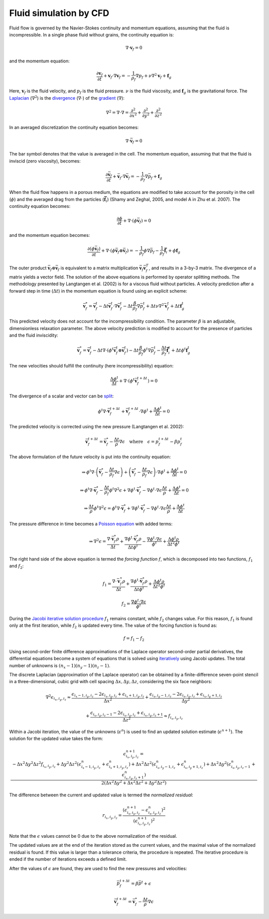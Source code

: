 Fluid simulation by CFD
=======================
Fluid flow is governed by the Navier-Stokes continuity and momentum equations,
assuming that the fluid is incompressible. In a single phase fluid without
grains, the continuity equation is:

.. math::
    \nabla \cdot \boldsymbol{v}_f = 0

and the momentum equation:

.. math::
    \frac{\partial \boldsymbol{v}_f}{\partial t}
    + \boldsymbol{v}_f \cdot \nabla \boldsymbol{v}_f =
    - \frac{1}{\rho_f} \nabla p_f + \nu \nabla^2 \boldsymbol{v}_f
    + \boldsymbol{f}_g

Here, :math:`\boldsymbol{v}_f` is the fluid velocity,
and :math:`p_f` is the fluid pressure. :math:`\nu` is the fluid
viscosity, and :math:`\boldsymbol{f}_g` is the gravitational force.  The
`Laplacian`_ (:math:`\nabla^2`) is the `divergence`_ (:math:`\nabla \cdot`) of
the `gradient`_ (:math:`\nabla`):

.. math::
    \nabla^2 = \nabla \cdot \nabla = 
    \frac{\partial^2}{\partial x^2} +
    \frac{\partial^2}{\partial y^2} +
    \frac{\partial^2}{\partial z^2}

In an averaged discretization the continuity equation becomes:

.. math::
    \nabla \cdot \bar{\boldsymbol{v}}_f = 0

The bar symbol denotes that the value is averaged in the cell. The momentum
equation, assuming that that the fluid is inviscid (zero
viscosity), becomes:

.. math::
    \frac{\partial \bar{\boldsymbol{v}}_f}{\partial t}
    + \bar{\boldsymbol{v}}_f \cdot \nabla \bar{\boldsymbol{v}}_f =
    - \frac{1}{\rho_f} \nabla \bar{p}_f
    + \boldsymbol{f}_g

When the fluid flow happens in a porous medium, the equations are modified to
take account for the porosity in the cell (:math:`\phi`) and the averaged drag
from the particles (:math:`\boldsymbol{\bar{f}}_i`) (Shamy and Zeghal, 2005, and
model A in Zhu et al. 2007). The continuity equation becomes:

.. math::
    \frac{\partial \phi}{\partial t}
    + \nabla \cdot (\phi \bar{\boldsymbol{v}}_f) = 0

and the momentum equation becomes:

.. math::
    \frac{\partial (\phi \bar{\boldsymbol{v}}_f)}{\partial t}
    + \nabla \cdot (\phi \bar{\boldsymbol{v}}_f \otimes \bar{\boldsymbol{v}}_f) =
    - \frac{1}{\rho_f} \phi \nabla \bar{p}_f
    - \frac{1}{\rho_f} \boldsymbol{\bar{f}}_i
    + \phi \boldsymbol{f}_g

The outer product :math:`\bar{\boldsymbol{v}}_f \otimes \bar{\boldsymbol{v}}_f`
is equivalent to a matrix multiplication :math:`\bar{\boldsymbol{v}}_f
\bar{\boldsymbol{v}}_f^T`, and results in a 3-by-3 matrix. The divergence of a
matrix yields a vector field.
The solution of the above equations is performed by operator splitting methods.
The methodology presented by Langtangen et al. (2002) is for a viscous fluid
without particles. A velocity prediction after a forward step in time
(:math:`\Delta t`) in the momentum equation is found using an explicit scheme:

.. math::
    \bar{\boldsymbol{v}}^*_f = \bar{\boldsymbol{v}}^t_f
    - \Delta t \bar{\boldsymbol{v}}^t_f \cdot \nabla \bar{\boldsymbol{v}}^t_f
    - \Delta t \frac{\beta}{\rho_f} \nabla \bar{p}_f^t
    + \Delta t \nu \nabla^2 \bar{\boldsymbol{v}}_f^t
    + \Delta t \boldsymbol{f}_g^t

This predicted velocity does not account for the incompressibility condition.
The parameter :math:`\beta` is an adjustable, dimensionless relaxation
parameter. The above velocity prediction is modified to account for the presence
of particles and the fluid inviscidity:

.. math::
    \bar{\boldsymbol{v}}^*_f = \bar{\boldsymbol{v}}^t_f 
    - \Delta t \nabla \cdot (\phi^t \bar{\boldsymbol{v}}_f^t \otimes \bar{\boldsymbol{v}}_f^t)
    - \Delta t \frac{\beta}{\rho_f} \phi^t \nabla \bar{p}_f^t
    - \frac{\Delta t}{\rho_f} \boldsymbol{\bar{f}}_i^t
    + \Delta t \phi^t \boldsymbol{f}_g^t

The new velocities should fulfill the continuity (here incompressibility)
equation:

.. math::
    \frac{\Delta \phi^t}{\Delta t} + \nabla \cdot (\phi^t
    \bar{\boldsymbol{v}}_f^{t+\Delta t}) = 0

The divergence of a scalar and vector can be `split`_:

.. math::
    \phi^t \nabla \cdot \bar{\boldsymbol{v}}_f^{t+\Delta t} +
    \bar{\boldsymbol{v}}_f^{t+\Delta t} \cdot \nabla \phi^t
    + \frac{\Delta \phi^t}{\Delta t} = 0

The predicted velocity is corrected using the new pressure (Langtangen et al.
2002):

.. math::
    \bar{\boldsymbol{v}}_f^{t+\Delta t} = \bar{\boldsymbol{v}}_f^*
    - \frac{\Delta t}{\rho} \nabla \epsilon
    \quad \text{where} \quad
    \epsilon = p_f^{t+\Delta t} - \beta p_f^t

The above formulation of the future velocity is put into the continuity
equation:

.. math::
    \Rightarrow
    \phi^t \nabla \cdot
    \left( \bar{\boldsymbol{v}}^*_f - \frac{\Delta t}{\rho_f} \nabla \epsilon \right)
    +
    \left( \bar{\boldsymbol{v}}^*_f - \frac{\Delta t}{\rho_f} \nabla \epsilon \right)
    \cdot \nabla \phi^t + \frac{\Delta \phi^t}{\Delta t} = 0

.. math::
    \Rightarrow
    \phi^t \nabla \cdot
    \bar{\boldsymbol{v}}^*_f - \frac{\Delta t}{\rho_f} \phi^t \nabla^2 \epsilon
    + \nabla \phi^t \cdot \bar{\boldsymbol{v}}^*_f
    - \nabla \phi^t \cdot \nabla \epsilon \frac{\Delta t}{\rho}
    + \frac{\Delta \phi^t}{\Delta t} = 0

.. math::
    \Rightarrow
    \frac{\Delta t}{\rho} \phi^t \nabla^2 \epsilon
    = \phi^t \nabla \cdot \bar{\boldsymbol{v}}^*_f
    + \nabla \phi^t \cdot \bar{\boldsymbol{v}}^*_f
    - \nabla \phi^t \cdot \nabla \epsilon \frac{\Delta t}{\rho}
    + \frac{\Delta \phi^t}{\Delta t}

The pressure difference in time becomes a `Poisson equation`_ with added terms:

.. math::
    \Rightarrow
    \nabla^2 \epsilon
    = \frac{\nabla \cdot \bar{\boldsymbol{v}}^*_f \rho}{\Delta t}
    + \frac{\nabla \phi^t \cdot \bar{\boldsymbol{v}}^*_f \rho}{\Delta t \phi^t}
    - \frac{\nabla \phi^t \cdot \nabla \epsilon}{\phi^t}
    + \frac{\Delta \phi^t \rho}{\Delta t^2 \phi^t}

The right hand side of the above equation is termed the *forcing function*
:math:`f`, which is decomposed into two functions, :math:`f_1` and :math:`f_2`:

.. math::
    f_1 
    = \frac{\nabla \cdot \bar{\boldsymbol{v}}^*_f \rho}{\Delta t}
    + \frac{\nabla \phi^t \cdot \bar{\boldsymbol{v}}^*_f \rho}{\Delta t \phi^t}
    + \frac{\Delta \phi^t \rho}{\Delta t^2 \phi^t}

    f_2 =
    \frac{\nabla \phi^t \cdot \nabla \epsilon}{\phi^t}


During the `Jacobi iterative solution procedure`_ :math:`f_1` remains constant,
while :math:`f_2` changes value. For this reason, :math:`f_1` is found only at
the first iteration, while :math:`f_2` is updated every time. The value of the
forcing function is found as:

.. math::
    f = f_1 - f_2

Using second-order finite difference approximations of the Laplace operator
second-order partial derivatives, the differential equations become a system of
equations that is solved using `iteratively`_ using Jacobi updates. The total
number of unknowns is :math:`(n_x - 1)(n_y - 1)(n_z - 1)`.

The discrete Laplacian (approximation of the Laplace operator) can be obtained
by a finite-difference seven-point stencil in a three-dimensional, cubic
grid with cell spacing :math:`\Delta x, \Delta y, \Delta z`, considering the six
face neighbors:

.. math::
    \nabla^2 \epsilon_{i_x,i_y,i_z}  \approx 
    \frac{\epsilon_{i_x-1,i_y,i_z} - 2 \epsilon_{i_x,i_y,i_z}
    + \epsilon_{i_x+1,i_y,i_z}}{\Delta x^2}
    + \frac{\epsilon_{i_x,i_y-1,i_z} - 2 \epsilon_{i_x,i_y,i_z}
    + \epsilon_{i_x,i_y+1,i_z}}{\Delta y^2}

    + \frac{\epsilon_{i_x,i_y,i_z-1} - 2 \epsilon_{i_x,i_y,i_z}
    + \epsilon_{i_x,i_y,i_z+1}}{\Delta z^2}
    \approx f_{i_x,i_y,i_z}

Within a Jacobi iteration, the value of the unknowns (:math:`\epsilon^n`) is
used to find an updated solution estimate (:math:`\epsilon^{n+1}`).
The solution for the updated value takes the form:

.. math::
    \epsilon^{n+1}_{i_x,i_y,i_z}
    = \frac{-\Delta x^2 \Delta y^2 \Delta z^2 f_{i_x,i_y,i_z}
    + \Delta y^2 \Delta z^2 (\epsilon^n_{i_x-1,i_y,i_z} +
      \epsilon^n_{i_x+1,i_y,i_z})
    + \Delta x^2 \Delta z^2 (\epsilon^n_{i_x,i_y-1,i_z} +
      \epsilon^n_{i_x,i_y+1,i_z})
    + \Delta x^2 \Delta y^2 (\epsilon^n_{i_x,i_y,i_z-1} +
      \epsilon^n_{i_x,i_y,i_z+1})}
      {2 (\Delta x^2 \Delta y^2
      + \Delta x^2 \Delta z^2
      + \Delta y^2 \Delta z^2) }

The difference between the current and updated value is termed the *normalized
residual*:

.. math::
    r_{i_x,i_y,i_z} = \frac{(\epsilon^{n+1}_{i_x,i_y,i_z}
    - \epsilon^n_{i_x,i_y,i_z})^2}{(\epsilon^{n+1}_{i_x,i_y,i_z})^2}

Note that the :math:`\epsilon` values cannot be 0 due to the above normalization
of the residual.

The updated values are at the end of the iteration stored as the current values,
and the maximal value of the normalized residual is found. If this value is
larger than a tolerance criteria, the procedure is repeated. The iterative
procedure is ended if the number of iterations exceeds a defined limit. 

After the values of :math:`\epsilon` are found, they are used to find the new
pressures and velocities:

.. math::
    \bar{p}_f^{t+\Delta t} = \beta \bar{p}^t + \epsilon

.. math::
    \bar{\boldsymbol{v}}_f^{t+\Delta t} =
    \bar{\boldsymbol{v}}^*_f - \frac{\Delta t}{\rho} \nabla \epsilon




.. _Laplacian: https://en.wikipedia.org/wiki/Laplace_operator 
.. _divergence: https://en.wikipedia.org/wiki/Divergence
.. _gradient: https://en.wikipedia.org/wiki/Gradient
.. _split: http://www.wolframalpha.com/input/?i=div(p+v)
.. _Poisson equation: https://en.wikipedia.org/wiki/Poisson's_equation
.. _`Jacobi iterative solution procedure`: http://www.rsmas.miami.edu/personal/miskandarani/Courses/MSC321/Projects/prjpoisson.pdf
.. _iteratively: https://en.wikipedia.org/wiki/Relaxation_(iterative_method)

